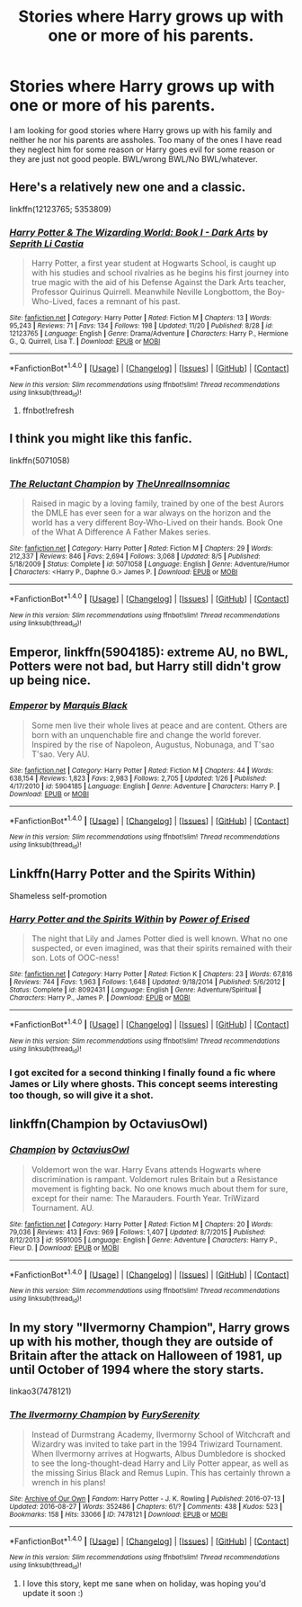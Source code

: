 #+TITLE: Stories where Harry grows up with one or more of his parents.

* Stories where Harry grows up with one or more of his parents.
:PROPERTIES:
:Author: Llian_Winter
:Score: 7
:DateUnix: 1480058627.0
:DateShort: 2016-Nov-25
:FlairText: Request
:END:
I am looking for good stories where Harry grows up with his family and neither he nor his parents are assholes. Too many of the ones I have read they neglect him for some reason or Harry goes evil for some reason or they are just not good people. BWL/wrong BWL/No BWL/whatever.


** Here's a relatively new one and a classic.

linkffn(12123765; 5353809)
:PROPERTIES:
:Author: Taure
:Score: 1
:DateUnix: 1480066684.0
:DateShort: 2016-Nov-25
:END:

*** [[http://www.fanfiction.net/s/12123765/1/][*/Harry Potter & The Wizarding World: Book I - Dark Arts/*]] by [[https://www.fanfiction.net/u/8213033/Seprith-Li-Castia][/Seprith Li Castia/]]

#+begin_quote
  Harry Potter, a first year student at Hogwarts School, is caught up with his studies and school rivalries as he begins his first journey into true magic with the aid of his Defense Against the Dark Arts teacher, Professor Quirinus Quirrell. Meanwhile Neville Longbottom, the Boy-Who-Lived, faces a remnant of his past.
#+end_quote

^{/Site/: [[http://www.fanfiction.net/][fanfiction.net]] *|* /Category/: Harry Potter *|* /Rated/: Fiction M *|* /Chapters/: 13 *|* /Words/: 95,243 *|* /Reviews/: 71 *|* /Favs/: 134 *|* /Follows/: 198 *|* /Updated/: 11/20 *|* /Published/: 8/28 *|* /id/: 12123765 *|* /Language/: English *|* /Genre/: Drama/Adventure *|* /Characters/: Harry P., Hermione G., Q. Quirrell, Lisa T. *|* /Download/: [[http://www.ff2ebook.com/old/ffn-bot/index.php?id=12123765&source=ff&filetype=epub][EPUB]] or [[http://www.ff2ebook.com/old/ffn-bot/index.php?id=12123765&source=ff&filetype=mobi][MOBI]]}

--------------

*FanfictionBot*^{1.4.0} *|* [[[https://github.com/tusing/reddit-ffn-bot/wiki/Usage][Usage]]] | [[[https://github.com/tusing/reddit-ffn-bot/wiki/Changelog][Changelog]]] | [[[https://github.com/tusing/reddit-ffn-bot/issues/][Issues]]] | [[[https://github.com/tusing/reddit-ffn-bot/][GitHub]]] | [[[https://www.reddit.com/message/compose?to=tusing][Contact]]]

^{/New in this version: Slim recommendations using/ ffnbot!slim! /Thread recommendations using/ linksub(thread_id)!}
:PROPERTIES:
:Author: FanfictionBot
:Score: 1
:DateUnix: 1480066716.0
:DateShort: 2016-Nov-25
:END:

**** ffnbot!refresh
:PROPERTIES:
:Author: Taure
:Score: 1
:DateUnix: 1480066767.0
:DateShort: 2016-Nov-25
:END:


** I think you might like this fanfic.

linkffn(5071058)
:PROPERTIES:
:Author: ShawnSmith08
:Score: 1
:DateUnix: 1480068011.0
:DateShort: 2016-Nov-25
:END:

*** [[http://www.fanfiction.net/s/5071058/1/][*/The Reluctant Champion/*]] by [[https://www.fanfiction.net/u/1280940/TheUnrealInsomniac][/TheUnrealInsomniac/]]

#+begin_quote
  Raised in magic by a loving family, trained by one of the best Aurors the DMLE has ever seen for a war always on the horizon and the world has a very different Boy-Who-Lived on their hands. Book One of the What A Difference A Father Makes series.
#+end_quote

^{/Site/: [[http://www.fanfiction.net/][fanfiction.net]] *|* /Category/: Harry Potter *|* /Rated/: Fiction M *|* /Chapters/: 29 *|* /Words/: 212,337 *|* /Reviews/: 846 *|* /Favs/: 2,694 *|* /Follows/: 3,068 *|* /Updated/: 8/5 *|* /Published/: 5/18/2009 *|* /Status/: Complete *|* /id/: 5071058 *|* /Language/: English *|* /Genre/: Adventure/Humor *|* /Characters/: <Harry P., Daphne G.> James P. *|* /Download/: [[http://www.ff2ebook.com/old/ffn-bot/index.php?id=5071058&source=ff&filetype=epub][EPUB]] or [[http://www.ff2ebook.com/old/ffn-bot/index.php?id=5071058&source=ff&filetype=mobi][MOBI]]}

--------------

*FanfictionBot*^{1.4.0} *|* [[[https://github.com/tusing/reddit-ffn-bot/wiki/Usage][Usage]]] | [[[https://github.com/tusing/reddit-ffn-bot/wiki/Changelog][Changelog]]] | [[[https://github.com/tusing/reddit-ffn-bot/issues/][Issues]]] | [[[https://github.com/tusing/reddit-ffn-bot/][GitHub]]] | [[[https://www.reddit.com/message/compose?to=tusing][Contact]]]

^{/New in this version: Slim recommendations using/ ffnbot!slim! /Thread recommendations using/ linksub(thread_id)!}
:PROPERTIES:
:Author: FanfictionBot
:Score: 1
:DateUnix: 1480068022.0
:DateShort: 2016-Nov-25
:END:


** *Emperor*, linkffn(5904185): extreme AU, no BWL, Potters were not bad, but Harry still didn't grow up being nice.
:PROPERTIES:
:Author: InquisitorCOC
:Score: 1
:DateUnix: 1480093807.0
:DateShort: 2016-Nov-25
:END:

*** [[http://www.fanfiction.net/s/5904185/1/][*/Emperor/*]] by [[https://www.fanfiction.net/u/1227033/Marquis-Black][/Marquis Black/]]

#+begin_quote
  Some men live their whole lives at peace and are content. Others are born with an unquenchable fire and change the world forever. Inspired by the rise of Napoleon, Augustus, Nobunaga, and T'sao T'sao. Very AU.
#+end_quote

^{/Site/: [[http://www.fanfiction.net/][fanfiction.net]] *|* /Category/: Harry Potter *|* /Rated/: Fiction M *|* /Chapters/: 44 *|* /Words/: 638,154 *|* /Reviews/: 1,823 *|* /Favs/: 2,983 *|* /Follows/: 2,705 *|* /Updated/: 1/26 *|* /Published/: 4/17/2010 *|* /id/: 5904185 *|* /Language/: English *|* /Genre/: Adventure *|* /Characters/: Harry P. *|* /Download/: [[http://www.ff2ebook.com/old/ffn-bot/index.php?id=5904185&source=ff&filetype=epub][EPUB]] or [[http://www.ff2ebook.com/old/ffn-bot/index.php?id=5904185&source=ff&filetype=mobi][MOBI]]}

--------------

*FanfictionBot*^{1.4.0} *|* [[[https://github.com/tusing/reddit-ffn-bot/wiki/Usage][Usage]]] | [[[https://github.com/tusing/reddit-ffn-bot/wiki/Changelog][Changelog]]] | [[[https://github.com/tusing/reddit-ffn-bot/issues/][Issues]]] | [[[https://github.com/tusing/reddit-ffn-bot/][GitHub]]] | [[[https://www.reddit.com/message/compose?to=tusing][Contact]]]

^{/New in this version: Slim recommendations using/ ffnbot!slim! /Thread recommendations using/ linksub(thread_id)!}
:PROPERTIES:
:Author: FanfictionBot
:Score: 1
:DateUnix: 1480093832.0
:DateShort: 2016-Nov-25
:END:


** Linkffn(Harry Potter and the Spirits Within)

Shameless self-promotion
:PROPERTIES:
:Author: Power-of-Erised
:Score: 1
:DateUnix: 1480106098.0
:DateShort: 2016-Nov-26
:END:

*** [[http://www.fanfiction.net/s/8092431/1/][*/Harry Potter and the Spirits Within/*]] by [[https://www.fanfiction.net/u/2126538/Power-of-Erised][/Power of Erised/]]

#+begin_quote
  The night that Lily and James Potter died is well known. What no one suspected, or even imagined, was that their spirits remained with their son. Lots of OOC-ness!
#+end_quote

^{/Site/: [[http://www.fanfiction.net/][fanfiction.net]] *|* /Category/: Harry Potter *|* /Rated/: Fiction K *|* /Chapters/: 23 *|* /Words/: 67,816 *|* /Reviews/: 744 *|* /Favs/: 1,963 *|* /Follows/: 1,648 *|* /Updated/: 9/18/2014 *|* /Published/: 5/6/2012 *|* /Status/: Complete *|* /id/: 8092431 *|* /Language/: English *|* /Genre/: Adventure/Spiritual *|* /Characters/: Harry P., James P. *|* /Download/: [[http://www.ff2ebook.com/old/ffn-bot/index.php?id=8092431&source=ff&filetype=epub][EPUB]] or [[http://www.ff2ebook.com/old/ffn-bot/index.php?id=8092431&source=ff&filetype=mobi][MOBI]]}

--------------

*FanfictionBot*^{1.4.0} *|* [[[https://github.com/tusing/reddit-ffn-bot/wiki/Usage][Usage]]] | [[[https://github.com/tusing/reddit-ffn-bot/wiki/Changelog][Changelog]]] | [[[https://github.com/tusing/reddit-ffn-bot/issues/][Issues]]] | [[[https://github.com/tusing/reddit-ffn-bot/][GitHub]]] | [[[https://www.reddit.com/message/compose?to=tusing][Contact]]]

^{/New in this version: Slim recommendations using/ ffnbot!slim! /Thread recommendations using/ linksub(thread_id)!}
:PROPERTIES:
:Author: FanfictionBot
:Score: 1
:DateUnix: 1480106141.0
:DateShort: 2016-Nov-26
:END:


*** I got excited for a second thinking I finally found a fic where James or Lily where ghosts. This concept seems interesting too though, so will give it a shot.
:PROPERTIES:
:Author: prism1234
:Score: 1
:DateUnix: 1480236181.0
:DateShort: 2016-Nov-27
:END:


** linkffn(Champion by OctaviusOwl)
:PROPERTIES:
:Author: Ch1pp
:Score: 1
:DateUnix: 1480115807.0
:DateShort: 2016-Nov-26
:END:

*** [[http://www.fanfiction.net/s/9591005/1/][*/Champion/*]] by [[https://www.fanfiction.net/u/1349264/OctaviusOwl][/OctaviusOwl/]]

#+begin_quote
  Voldemort won the war. Harry Evans attends Hogwarts where discrimination is rampant. Voldemort rules Britain but a Resistance movement is fighting back. No one knows much about them for sure, except for their name: The Marauders. Fourth Year. TriWizard Tournament. AU.
#+end_quote

^{/Site/: [[http://www.fanfiction.net/][fanfiction.net]] *|* /Category/: Harry Potter *|* /Rated/: Fiction M *|* /Chapters/: 20 *|* /Words/: 79,036 *|* /Reviews/: 413 *|* /Favs/: 969 *|* /Follows/: 1,407 *|* /Updated/: 8/7/2015 *|* /Published/: 8/12/2013 *|* /id/: 9591005 *|* /Language/: English *|* /Genre/: Adventure *|* /Characters/: Harry P., Fleur D. *|* /Download/: [[http://www.ff2ebook.com/old/ffn-bot/index.php?id=9591005&source=ff&filetype=epub][EPUB]] or [[http://www.ff2ebook.com/old/ffn-bot/index.php?id=9591005&source=ff&filetype=mobi][MOBI]]}

--------------

*FanfictionBot*^{1.4.0} *|* [[[https://github.com/tusing/reddit-ffn-bot/wiki/Usage][Usage]]] | [[[https://github.com/tusing/reddit-ffn-bot/wiki/Changelog][Changelog]]] | [[[https://github.com/tusing/reddit-ffn-bot/issues/][Issues]]] | [[[https://github.com/tusing/reddit-ffn-bot/][GitHub]]] | [[[https://www.reddit.com/message/compose?to=tusing][Contact]]]

^{/New in this version: Slim recommendations using/ ffnbot!slim! /Thread recommendations using/ linksub(thread_id)!}
:PROPERTIES:
:Author: FanfictionBot
:Score: 1
:DateUnix: 1480115849.0
:DateShort: 2016-Nov-26
:END:


** In my story "Ilvermorny Champion", Harry grows up with his mother, though they are outside of Britain after the attack on Halloween of 1981, up until October of 1994 where the story starts.

linkao3(7478121)
:PROPERTIES:
:Author: SoulxxBondz
:Score: 0
:DateUnix: 1480088670.0
:DateShort: 2016-Nov-25
:END:

*** [[http://archiveofourown.org/works/7478121][*/The Ilvermorny Champion/*]] by [[http://www.archiveofourown.org/users/FurySerenity/pseuds/FurySerenity][/FurySerenity/]]

#+begin_quote
  Instead of Durmstrang Academy, Ilvermorny School of Witchcraft and Wizardry was invited to take part in the 1994 Triwizard Tournament. When Ilvermorny arrives at Hogwarts, Albus Dumbledore is shocked to see the long-thought-dead Harry and Lily Potter appear, as well as the missing Sirius Black and Remus Lupin. This has certainly thrown a wrench in his plans!
#+end_quote

^{/Site/: [[http://www.archiveofourown.org/][Archive of Our Own]] *|* /Fandom/: Harry Potter - J. K. Rowling *|* /Published/: 2016-07-13 *|* /Updated/: 2016-08-27 *|* /Words/: 352486 *|* /Chapters/: 61/? *|* /Comments/: 438 *|* /Kudos/: 523 *|* /Bookmarks/: 158 *|* /Hits/: 33066 *|* /ID/: 7478121 *|* /Download/: [[http://archiveofourown.org/downloads/Fu/FurySerenity/7478121/The%20Ilvermorny%20Champion.epub?updated_at=1472695958][EPUB]] or [[http://archiveofourown.org/downloads/Fu/FurySerenity/7478121/The%20Ilvermorny%20Champion.mobi?updated_at=1472695958][MOBI]]}

--------------

*FanfictionBot*^{1.4.0} *|* [[[https://github.com/tusing/reddit-ffn-bot/wiki/Usage][Usage]]] | [[[https://github.com/tusing/reddit-ffn-bot/wiki/Changelog][Changelog]]] | [[[https://github.com/tusing/reddit-ffn-bot/issues/][Issues]]] | [[[https://github.com/tusing/reddit-ffn-bot/][GitHub]]] | [[[https://www.reddit.com/message/compose?to=tusing][Contact]]]

^{/New in this version: Slim recommendations using/ ffnbot!slim! /Thread recommendations using/ linksub(thread_id)!}
:PROPERTIES:
:Author: FanfictionBot
:Score: 0
:DateUnix: 1480088697.0
:DateShort: 2016-Nov-25
:END:

**** I love this story, kept me sane when on holiday, was hoping you'd update it soon :)
:PROPERTIES:
:Author: DamianBill
:Score: 1
:DateUnix: 1480095189.0
:DateShort: 2016-Nov-25
:END:
